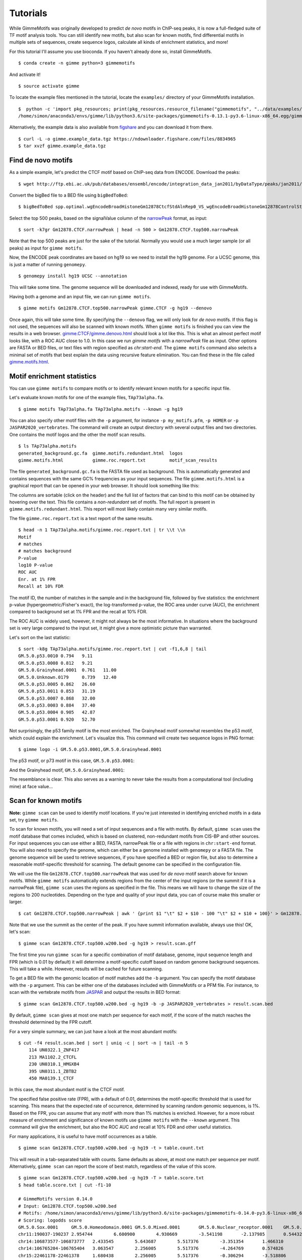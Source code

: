 .. _tutorials:

Tutorials
=========

While GimmeMotifs was originally developed to predict *de novo* motifs in ChIP-seq peaks, it is now a full-fledged suite of TF motif analysis tools. 
You can still identify new motifs, but also scan for known motifs, find differential motifs in multiple sets of sequences, create sequence logos, calculate all kinds of enrichment statistics, and more!

For this tutorial I'll assume you use bioconda. 
If you haven't already done so, install GimmeMotifs.

:: 

    $ conda create -n gimme python=3 gimmemotifs

And activate it!

:: 
    
    $ source activate gimme

To locate the example files mentioned in the tutorial, locate the ``examples/`` directory of your GimmeMotifs installation. 
::

    $  python -c 'import pkg_resources; print(pkg_resources.resource_filename("gimmemotifs", "../data/examples/"))'
    /home/simon/anaconda3/envs/gimme/lib/python3.6/site-packages/gimmemotifs-0.13.1-py3.6-linux-x86_64.egg/gimmemotifs/../data/examples/


Alternatively, the example data is also available from figshare_ and you can download it from there.

::

    $ curl -L -o gimme.example_data.tgz https://ndownloader.figshare.com/files/8834965
    $ tar xvzf gimme.example_data.tgz

.. _`figshare`: https://doi.org/10.6084/m9.figshare.5182897.v1

Find de novo motifs
-------------------

As a simple example, let's predict the CTCF motif based on ChIP-seq data from ENCODE.
Download the peaks:

::    

    $ wget http://ftp.ebi.ac.uk/pub/databases/ensembl/encode/integration_data_jan2011/byDataType/peaks/jan2011/spp/optimal/hub/spp.optimal.wgEncodeBroadHistoneGm12878CtcfStdAlnRep0_VS_wgEncodeBroadHistoneGm12878ControlStdAlnRep0.bb

Convert the bigBed file to a BED file using ``bigBedToBed``:

::

    $ bigBedToBed spp.optimal.wgEncodeBroadHistoneGm12878CtcfStdAlnRep0_VS_wgEncodeBroadHistoneGm12878ControlStdAlnRep0.bb Gm12878.CTCF.narrowPeak

Select the top 500 peaks, based on the signalValue column of the narrowPeak_ format, as input:

::

    $ sort -k7gr Gm12878.CTCF.narrowPeak | head -n 500 > Gm12878.CTCF.top500.narrowPeak

Note that the top 500 peaks are just for the sake of the tutorial. 
Normally you would use a much larger sample (or all peaks) as input for ``gimme motifs``.

Now, the ENCODE peak coordinates are based on hg19 so we need to install the hg19 genome.
For a UCSC genome, this is just a matter of running ``genomepy``.

:: 
    
    $ genomepy install hg19 UCSC --annotation

This will take some time. 
The genome sequence will be downloaded and indexed, ready for use with GimmeMotifs.

Having both a genome and an input file, we can run ``gimme motifs``.

:: 

    $ gimme motifs Gm12878.CTCF.top500.narrowPeak gimme.CTCF -g hg19 --denovo

Once again, this will take some time. By specifying the ``--denovo`` flag, we will
only look for *de novo* motifs. If this flag is not used, the sequences will also be
scanned with known motifs.
When ``gimme motifs``  is finished you can view the results in a web browser. 
`gimme.CTCF/gimme.denovo.html`_ should look a lot like this.
This is what an almost perfect motif looks like, with a ROC AUC close to 1.0.
In this case we run `gimme motifs` with a `narrowPeak` file as input. Other options are FASTA or BED files, or text files with region specified as `chr:start-end`.
The ``gimme motifs`` command also selects a minimal set of motifs that best explain 
the data using recursive feature elimination. 
You can find these in the file called `gimme.motifs.html <gimme.CTCF/gimme.motifs.html>`_.

.. _`gimme.CTCF/gimme.denovo.html`: gimme.CTCF/gimme.denovo.html
.. _`narrowPeak`: https://genome.ucsc.edu/FAQ/FAQformat.html#format12

Motif enrichment statistics
---------------------------

You can use ``gimme motifs`` to compare motifs or to identify relevant known motifs for a specific input file.

Let's evaluate known motifs for one of the example files, ``TAp73alpha.fa``. 

:: 

    $ gimme motifs TAp73alpha.fa TAp73alpha.motifs --known -g hg19

You can also specify other motif files with the ``-p`` argument, for instance ``-p my_motifs.pfm``, ``-p HOMER`` or ``-p JASPAR2020_vertebrates``. The command will create an output directory with several output files and two directories. One contains the motif logos and the other the motif scan results.

:: 

    $ ls TAp73alpha.motifs
    generated_background.gc.fa  gimme.motifs.redundant.html  logos
    gimme.motifs.html           gimme.roc.report.txt         motif_scan_results

The file ``generated_background.gc.fa`` is the FASTA file used as background. This is automatically generated and contains sequences with the same GC% frequencies as your input sequences.
The file ``gimme.motifs.html`` is a graphical report that can be opened in your web browser. 
It should look something like this:

.. image:: images/gimme.motifs.known.report.png

The columns are sortable (click on the header) and the full list of factors that can bind to this motif can be obtained by hovering over the text. This file contains a *non-redundant* set of motifs. The full report is present in 
``gimme.motifs.redundant.html``. 
This report will most likely contain many very similar motifs.

The file ``gimme.roc.report.txt`` is a text report of the same results.

:: 

    $ head -n 1 TAp73alpha.motifs/gimme.roc.report.txt | tr \\t \\n
    Motif
    # matches
    # matches background
    P-value
    log10 P-value
    ROC AUC
    Enr. at 1% FPR
    Recall at 10% FDR

The motif ID, the number of matches in the sample and in the background file, followed by five statistics: the enrichment p-value (hypergeometric/Fisher's exact), the log-transformed p-value, the ROC area under curve (AUC), the enrichment compared to background set at 1% FPR and the recall at 10% FDR.

The ROC AUC is widely used, however, it might not always be the most informative.
In situations where the background set is very large compared to the input set, it might give a more optimistic picture than warranted.

Let's sort on the last statistic:

:: 

    $ sort -k8g TAp73alpha.motifs/gimme.roc.report.txt | cut -f1,6,8 | tail
    GM.5.0.p53.0010 0.794   9.11
    GM.5.0.p53.0008 0.812   9.21
    GM.5.0.Grainyhead.0001  0.761   11.00
    GM.5.0.Unknown.0179     0.739   12.40
    GM.5.0.p53.0005 0.862   26.60
    GM.5.0.p53.0011 0.853   31.19
    GM.5.0.p53.0007 0.868   32.00
    GM.5.0.p53.0003 0.884   37.40
    GM.5.0.p53.0004 0.905   42.87
    GM.5.0.p53.0001 0.920   52.70

Not surprisingly, the p53 family motif is the most enriched. The Grainyhead motif somewhat resembles the p53 motif, which could explain the enrichment. 
Let's visualize this.
This command will create two sequence logos in PNG format:

:: 

    $ gimme logo -i GM.5.0.p53.0001,GM.5.0.Grainyhead.0001

The p53 motif, or p73 motif in this case, ``GM.5.0.p53.0001``:

.. image:: images/GM.5.0.p53.0001.png

And the Grainyhead motif, ``GM.5.0.Grainyhead.0001``:

.. image:: images/GM.5.0.Grainyhead.0001.png

The resemblance is clear. 
This also serves as a warning to never take the results from a computational tool (including mine) at face value...


Scan for known motifs
---------------------

**Note:** ``gimme scan`` can be used to identify motif locations. 
If you're just interested in identifying enriched motifs in a data set, try ``gimme motifs``.

To scan for known motifs, you will need a set of input sequences and a file with motifs. 
By default, ``gimme scan`` uses the motif database that comes included, which is based on clustered, non-redundant motifs from CIS-BP and other sources. 
For input sequences you can use either a BED, FASTA, narrowPeak file or a file with regions in ``chr:start-end`` format. 
You will also need to specify the genome, which can either be a genome installed with ``genomepy`` or a FASTA file. 
The genome sequence will be used to retrieve sequences, if you have specified a BED or region file, but also to determine a reasonable motif-specific threshold for scanning. 
The default genome can be specified in the configuration file.

We will use the file ``Gm12878.CTCF.top500.narrowPeak`` that was used for `de novo` motif search above for known motifs.
While ``gimme motifs`` automatically extends regions from the center of the input regions (or the summit if it is a narrowPeak file), ``gimme scan`` uses the regions as specified in the file. 
This means we will have to change the size of the regions to 200 nucleotides. 
Depending on the type and quality of your input data, you can of course make this smaller or larger.

:: 

    $ cat Gm12878.CTCF.top500.narrowPeak | awk ' {print $1 "\t" $2 + $10 - 100 "\t" $2 + $10 + 100}' > Gm12878.CTCF.top500.w200.bed

Note that we use the summit as the center of the peak. If you have summit information available, always use this! OK, let's scan:

::

    $ gimme scan Gm12878.CTCF.top500.w200.bed -g hg19 > result.scan.gff

The first time you run ``gimme scan`` for a specific combination of motif database, genome, input sequence length and FPR (which is 0.01 by default) it will determine a motif-specific cutoff based on random genome background sequences. 
This will take a while. However, results will be cached for future scanning.

To get a BED file with the genomic location of motif matches add the ``-b`` argument. You can specify the motif database with the ``-p`` argument. This can be either one 
of the databases included with GimmeMotifs or a PFM file. For instance, to scan 
with the vertebrate motifs from `JASPAR <http://jaspar.genereg.net/>`_ and output the results in BED format:

::

    $ gimme scan Gm12878.CTCF.top500.w200.bed -g hg19 -b -p JASPAR2020_vertebrates > result.scan.bed

By default, ``gimme scan`` gives at most one match per sequence for each motif, if the score of the match reaches the threshold determined by the FPR cutoff.

For a very simple summary, we can just have a look at the most abundant motifs:

:: 

    $ cut -f4 result.scan.bed | sort | uniq -c | sort -n | tail -n 5
        114 UN0322.1_ZNF417
        213 MA1102.2_CTCFL
        230 UN0310.1_HMGXB4
        395 UN0311.1_ZBTB2
        450 MA0139.1_CTCF

In this case, the most abundant motif is the CTCF motif. 

The specified false positive rate (FPR), with a default of 0.01, determines the motif-specific threshold that is used for scanning.
This means that the expected rate of occurrence, determined by scanning random genomic sequences, is 1%. 
Based on the FPR, you can assume that any motif with more than 1% matches is enriched. 
However, for a more robust measure of enrichment and significance of known motifs use ``gimme motifs`` with the ``--known`` argument.
This command will give the enrichment, but also the ROC AUC and recall at 10% FDR and other useful statistics. 

For many applications, it is useful to have motif occurrences as a table. 

:: 

    $ gimme scan Gm12878.CTCF.top500.w200.bed -g hg19 -t > table.count.txt
 
This will result in a tab-separated table with counts. 
Same defaults as above, at most one match per sequence per motif.
Alternatively, ``gimme scan`` can report the score of best match, regardless of the value of this score.

:: 

    $ gimme scan Gm12878.CTCF.top500.w200.bed -g hg19 -T > table.score.txt
    $ head table.score.txt | cut -f1-10
    
    # GimmeMotifs version 0.14.0
    # Input: Gm12878.CTCF.top500.w200.bed
    # Motifs: /home/simon/anaconda3/envs/gimme/lib/python3.6/site-packages/gimmemotifs-0.14.0-py3.6-linux-x86_64.egg/gimmemotifs/../data/motif_databases/gimme.vertebrate.v5.0.pfm
    # Scoring: logodds score
    GM.5.0.Sox.0001	GM.5.0.Homeodomain.0001	GM.5.0.Mixed.0001	GM.5.0.Nuclear_receptor.0001	GM.5.0.Mixed.0002	GM.5.0.Nuclear_receptor.0002	GM.5.0.bHLH.0001	GM.5.0.Myb_SANT.0001	GM.5.0.C2H2_ZF.0001
    chr11:190037-190237	2.954744	6.600900	4.930669	-3.541198	-2.137985	0.544322	2.067236	-0.004395	6.256473
    chr14:106873577-106873777	2.433545	5.643687	5.517376	-3.351354	1.466310	0.339341	1.419619	-1.566716	4.527884
    chr14:106765204-106765404	3.063547	2.256005	5.517376	-4.264769	0.574826	-0.948136	1.419619	-3.344676	4.626366
    chr15:22461178-22461378	1.680438	2.256005	5.517376	-0.306294	-3.518806	4.715836	1.077683	-3.288322	4.527884
    chr14:107119996-107120196	0.473710	2.256005	5.517376	-7.013300	-3.518806	-0.948136	1.352120	-5.136550	4.952816

.. _`maelstrom_tutorial`:

Find differential motifs
------------------------

The ``gimme maelstrom`` command can be used to compare two or more different experiments. 
For instance, ChIP-seq peaks for multiple factors, ChIP-seq peaks of the same factor in different cell lines or tissues, ATAC-seq peaks or expression data.

The input can be in one two possible formats. 
In both cases the genomic location should be present as ``chrom:start-end`` in the first column.
The first option is a two-column format and looks like this:

::

    loc    cluster
    chr15:49258903-49259103    NK 
    chr10:72370313-72370513    NK 
    chr4:40579259-40579459    Monocytes
    chr10:82225678-82225878    T-cells 
    chr5:134237941-134238141    B-cells 
    chr5:58858731-58858931    B-cells 
    chr20:24941608-24941808    NK 
    chr5:124203116-124203316    NK 
    chr17:40094476-40094676    Erythroblast
    chr17:28659327-28659527    T-cells

This can be the result of a clustering analysis, for instance. 

The second option looks like this:

::

    loc    NK    Monocytes    T-cells    B-cells
    chr12:93507547-93507747    3.11846121722    2.52277241968    1.93320358405    0.197177179733
    chr7:38236460-38236660    1.0980120443    0.502311376556    0.200701906431    0.190757068752
    chr10:21357147-21357347    0.528935300354    -0.0669540487727    -1.04367733597    -0.34370315226
    chr6:115521512-115521712    0.406247786632    -0.37661318381    -0.480209252108    -0.667499767004
    chr2:97359808-97360008    1.50162092566    0.905358101064    0.719059595262    0.0313480230265
    chr16:16684549-16684749    0.233838577502    -0.362675820232    -0.837804056065    -0.746483496024
    chrX:138964544-138964744    0.330000689312    -0.29126319574    -0.686082532015    -0.777470189034
    chr2:186923973-186924173    0.430448401897    -0.258029531121    -1.16410548462    -0.723913541425
    chrX:113834470-113834670    0.560122313347    -0.0366707259833    -0.686082532015    -0.692926848415

This is a tab-separated table, with a header describing the experiments. In case of sequencing data, such 
as ChIP-seq, ATAC-seq or DNaseI seq, we recommend to use **log-transformed** read counts which are
**mean-centered per row**. For optimal results, it is recommended to normalize between experiments (columns), 
for instance by quantile normalization or scaling.

By default, ``gimme maelstrom`` will run in ensemble mode, where it will combine the results from different classification and regression methods and statistical tests through rank aggregation.
The only arguments necessary are the input file, the genome and an output directory.

Here, we will run maelstrom on a dataset that is based on `Corces et al.`_. 
The example file ``hg19.blood.most_variable.1k.txt`` contains normalized ATAC-seq read count data for several hematopoietic cell types: Monocytes, CD4+ and CD8+ T cells, NK cells, B cells and erythrocytes.
This is a subset of the data and contains only the 1000 most variable peaks (highest standard deviation). 
There is also a larger file, that contains more regions ``hg19.blood.most_variable.10k.txt`` and that will also take longer to run.

:: 

    $ gimme maelstrom hg19.blood.most_variable.1k.txt hg19 maelstrom.blood.1k.out

The output directory contains several files:

::
   
    $ ls maelstrom.blood.1k.out

    
The two motif files, ``motif.count.txt.gz`` and ``motif.score.txt.gz`` contain the motif scan results. 
The ``activity.*.out.txt`` files are tables with the results of the individual methods. 
The main result is ``final.out.txt``, which integrates all individual methods in a final score. 
This z-score represents the combined result of multiple methods.
The individual results from different methods are ranked from high-scoring motif to low-scoring motif and converted
to z-scores using the inverse normal transformation. The z-scores from individual methods are then combined using
Stouffer's method. The score that is shown is the aggregated z-score. A higher z-score means that presence of 
the motif or a higher motif score is associated with higher signal in a specific sample.

The file ``gimme.maelstrom.report.html`` contains a graphical summary of this file that can be opened in your web browser.

.. image:: images/gimme.maelstrom.report.png

You can sort on the different columns by clicking on them.

The following Python snippet will create a heatmap of the results.

.. code-block:: python

    from gimmemotifs.maelstrom import MaelstromResult
    import matplotlib.pyplot as plt

    mr = MaelstromResult("maelstrom.blood.1k.out/")
    mr.plot_heatmap(threshold=6)
    plt.savefig("maelstrom.blood.1k.out/heatmap.png", dpi=300)

This will show a heatmap like this:

.. image:: images/heatmap.png

We see that the expected motifs for different cell types are identified. GATA/TAL1 for Erythrocytes, CEBP for monocytes, LEF/TCF for T cells (ie. Wnt signaling), SPIB and PAX5 for B cells and so on. 
Keep in mind that this shows only the most relevant motifs (z-score threshold of 6), there are more relevant motifs. 
This example was run only on 1,000 variable enhancer. A file with more regions, ``hg19.blood.most_variable.10k.txt`` for this example, will usually yield better results.

The Jupyter notebook example `maelstrom.ipynb <https://github.com/vanheeringen-lab/gimmemotifs/blob/master/docs/notebooks/maelstrom.ipynb>`_ shows a more extensive example on how to work with maelstrom results in Python.

.. _`Corces et al.`: https://dx.doi.org/10.1038/ng.3646
